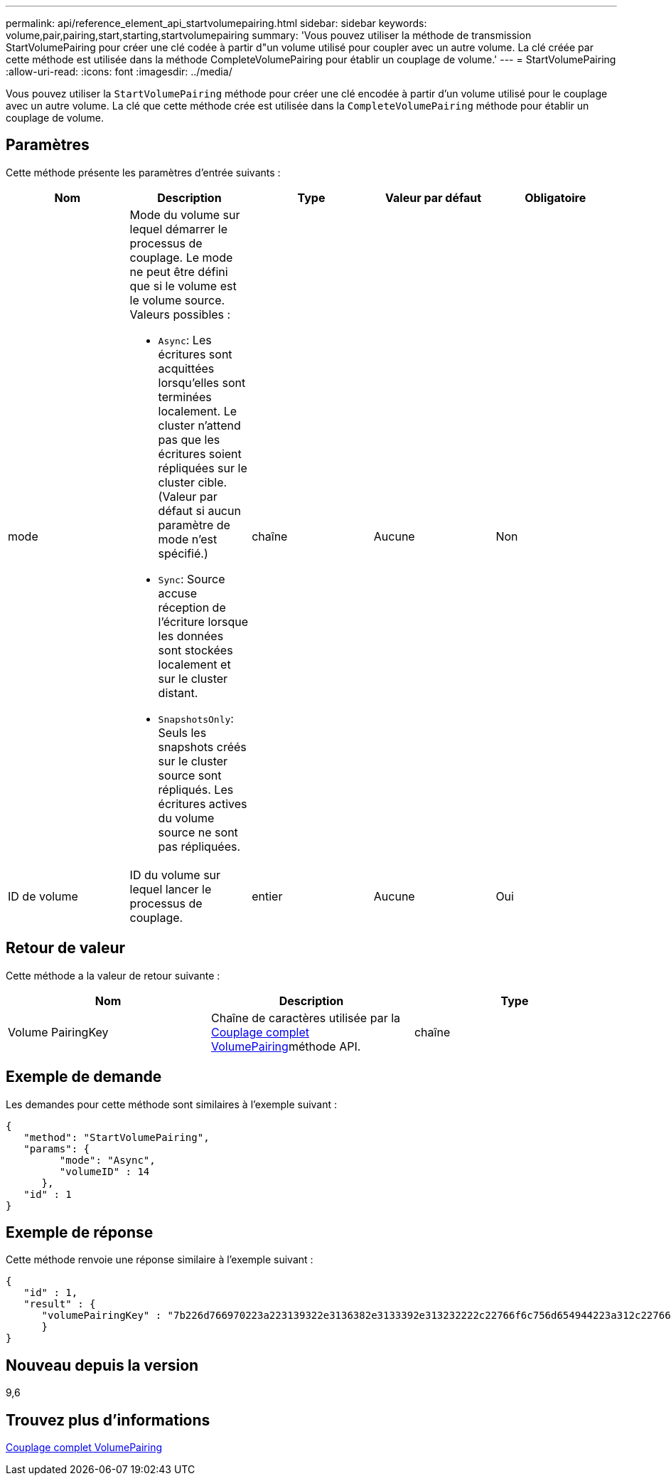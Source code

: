 ---
permalink: api/reference_element_api_startvolumepairing.html 
sidebar: sidebar 
keywords: volume,pair,pairing,start,starting,startvolumepairing 
summary: 'Vous pouvez utiliser la méthode de transmission StartVolumePairing pour créer une clé codée à partir d"un volume utilisé pour coupler avec un autre volume. La clé créée par cette méthode est utilisée dans la méthode CompleteVolumePairing pour établir un couplage de volume.' 
---
= StartVolumePairing
:allow-uri-read: 
:icons: font
:imagesdir: ../media/


[role="lead"]
Vous pouvez utiliser la `StartVolumePairing` méthode pour créer une clé encodée à partir d'un volume utilisé pour le couplage avec un autre volume. La clé que cette méthode crée est utilisée dans la `CompleteVolumePairing` méthode pour établir un couplage de volume.



== Paramètres

Cette méthode présente les paramètres d'entrée suivants :

|===
| Nom | Description | Type | Valeur par défaut | Obligatoire 


 a| 
mode
 a| 
Mode du volume sur lequel démarrer le processus de couplage. Le mode ne peut être défini que si le volume est le volume source. Valeurs possibles :

* `Async`: Les écritures sont acquittées lorsqu'elles sont terminées localement. Le cluster n'attend pas que les écritures soient répliquées sur le cluster cible. (Valeur par défaut si aucun paramètre de mode n'est spécifié.)
* `Sync`: Source accuse réception de l'écriture lorsque les données sont stockées localement et sur le cluster distant.
* `SnapshotsOnly`: Seuls les snapshots créés sur le cluster source sont répliqués. Les écritures actives du volume source ne sont pas répliquées.

 a| 
chaîne
 a| 
Aucune
 a| 
Non



 a| 
ID de volume
 a| 
ID du volume sur lequel lancer le processus de couplage.
 a| 
entier
 a| 
Aucune
 a| 
Oui

|===


== Retour de valeur

Cette méthode a la valeur de retour suivante :

|===
| Nom | Description | Type 


 a| 
Volume PairingKey
 a| 
Chaîne de caractères utilisée par la xref:reference_element_api_completevolumepairing.adoc[Couplage complet VolumePairing]méthode API.
 a| 
chaîne

|===


== Exemple de demande

Les demandes pour cette méthode sont similaires à l'exemple suivant :

[listing]
----
{
   "method": "StartVolumePairing",
   "params": {
         "mode": "Async",
	 "volumeID" : 14
      },
   "id" : 1
}
----


== Exemple de réponse

Cette méthode renvoie une réponse similaire à l'exemple suivant :

[listing]
----
{
   "id" : 1,
   "result" : {
      "volumePairingKey" : "7b226d766970223a223139322e3136382e3133392e313232222c22766f6c756d654944223a312c22766f6c756d654e616d65223a2254657374222c22766f6c756d655061697255554944223a2236393632346663622d323032652d343332352d613536392d656339633635356337623561227d"
      }
}
----


== Nouveau depuis la version

9,6



== Trouvez plus d'informations

xref:reference_element_api_completevolumepairing.adoc[Couplage complet VolumePairing]
